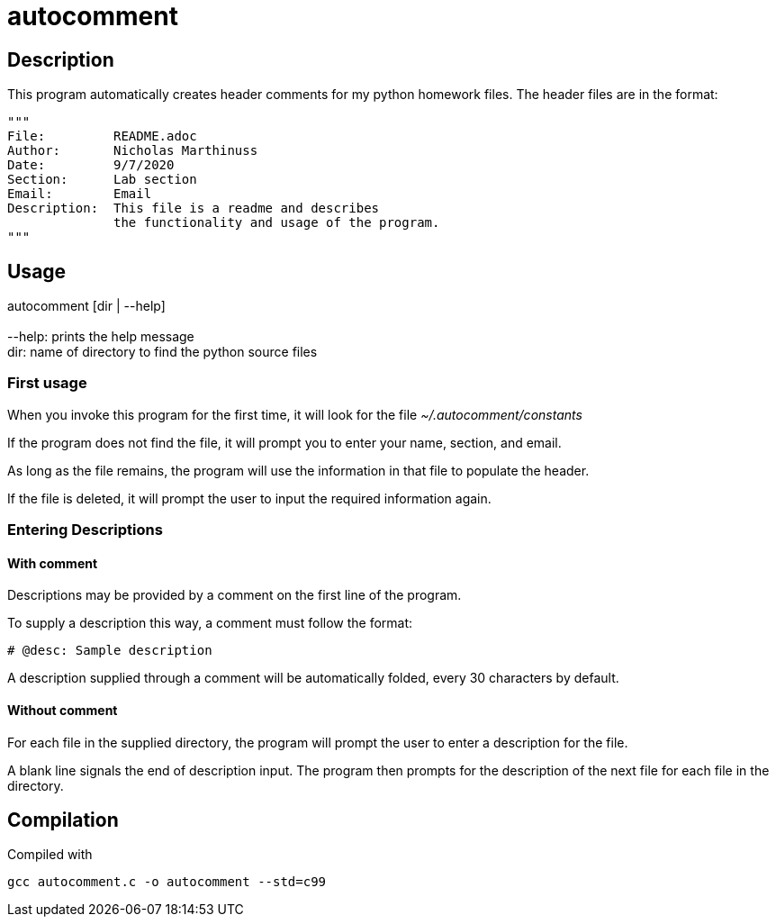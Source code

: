 autocomment
===========

Description
-----------
This program automatically creates header comments for my python homework files.
The header files are in the format:

[source,python]
----
"""
File:         README.adoc
Author:       Nicholas Marthinuss
Date:         9/7/2020
Section:      Lab section
Email:        Email
Description:  This file is a readme and describes
              the functionality and usage of the program.
"""
----

Usage
-----

autocomment [dir | --help] +
    +
    --help: prints the help message +
    dir: name of directory to find the python source files

First usage
~~~~~~~~~~~

When you invoke this program for the first time, it will look for the file __~/.autocomment/constants__

If the program does not find the file, it will prompt you to enter your name, section, and email.

As long as the file remains, the program will use the information in that file to populate the header.

If the file is deleted, it will prompt the user to input the required information again.


Entering Descriptions
~~~~~~~~~~~~~~~~~~~~~

With comment
^^^^^^^^^^^^

Descriptions may be provided by a comment on the first line of the program.

To supply a description this way, a comment must follow the format:

[source,python]
----
# @desc: Sample description
----

A description supplied through a comment will be automatically folded, every 30 characters by default.

Without comment
^^^^^^^^^^^^^^^

For each file in the supplied directory, the program will prompt the user to enter a description for the file.

A blank line signals the end of description input. The program then prompts for the description of the next file for each file in the directory.

Compilation
-----------

Compiled with

[source,bash]
----
gcc autocomment.c -o autocomment --std=c99
----